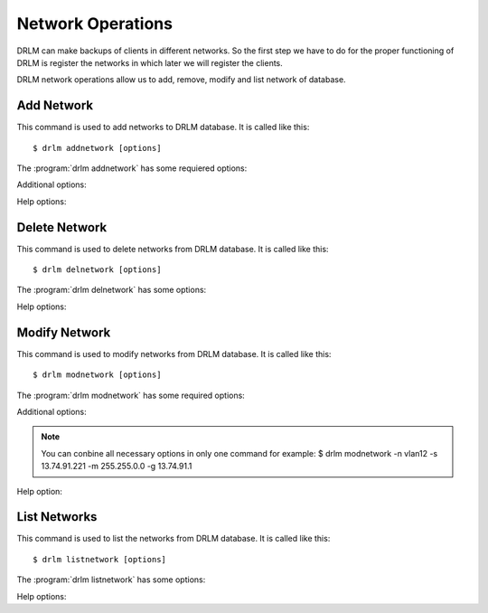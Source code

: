 Network Operations
==================

DRLM can make backups of clients in different networks. So
the first step we have to do for the proper functioning of
DRLM is register the networks in which later we will register
the clients.

DRLM network operations allow us to add, remove, modify and
list network of database.

Add Network
-----------

This command is used to add networks to DRLM database. It is
called like this::

   $ drlm addnetwork [options]

The :program:`drlm addnetwork` has some requiered options:

.. program:: `drlm addnetwork`

.. option:: -n network_name, --netname network_name

   Select Network name to add.

.. option:: -g gateway_ip, --gateway gateway_ip

   Network gateway IP address.

.. option:: -m network_mask, --mask network_mask

   Network mask

.. option:: -s server_ip, --server server_ip

   Server IP address.

Additional options:

.. option:: -i ip, --ipaddr ip

   Network IP address.

   Examples::

   $ drlm addnetwork -g 13.74.90.1 -m 255.255.255.0  -s 13.74.90.222 -n vlan12
   $ drlm addnetwork --gateway 13.74.90.1 --mask 255.255.255.0  --server 13.74.90.222 -n vlan12
   $ drlm addnetwork --ipaddr 13.74.90.0 -g 13.74.90.1 -m 255.255.255.0  --server 13.74.90.222 -n vlan12

Help options:

.. option:: -h, --help

   Show drlm addnetwork help.

   Examples::

   $ drlm addnetwork -h
   $ drlm addnetwork --help

Delete Network
--------------

This command is used to delete networks from DRLM database. It is
called like this::

   $ drlm delnetwork [options]

The :program:`drlm delnetwork` has some options:

.. program:: `drlm delnetwork`

.. option:: -n network_name, --netname network_name

   Select Network to delete by NAME.

   Examples::

   $ drlm delnetwork -n vlan12
   $ drlm delnetwork -name vlan12

.. option:: -I network_id, --id network_id

   Select Network to delete by ID.

   Examples::

   $ drlm delnetwork -I 12
   $ drlm delnetwork --id 12

Help options:

.. option:: -h, --help

   Show drlm delnetwork help.

   Examples::

   $ drlm delnetwork -h
   $ drlm delnetwork --help

Modify Network
--------------

This command is used to modify networks from DRLM database. It is
called like this::

   $ drlm modnetwork [options]

The :program:`drlm modnetwork` has some required options:

.. program:: `drlm modnetwork`

.. option:: -n network_name, --netname network_name

   Select Network to change by NAME.

.. option:: -I network_id, --id network_id

   Select Network to change by ID.

Additional options:

.. option:: -g gateway_ip, --gateway gateway_ip

   Set new GATEWAY address to network.

   Examples::

   $ drlm modnetwork -I 12 -g 13.74.91.1
   $ drlm modnetwork --id 12 --gateway 13.74.91.1
   $ drlm modnetwork -n vlan12 -g 13.74.91.1
   $ drlm modnetwork --netname vlan12 --gateway 13.74.91.1

.. option:: -m network_mask, --mask network_mask

   Assign new MASK to network.

   Examples::

   $ drlm modnetwork -I 12 -m 255.255.0.0
   $ drlm modnetwork --id 12 -m 255.255.0.0
   $ drlm modnetwork -n vlan12 -m 255.255.0.0
   $ drlm modnetwork --netname vlan12 --mask 255.255.0.0

.. option:: -s server_ip, --server server_ip

   Assign new SERVER to network.

   Examples::

   $ drlm modnetwork -I 12 -s 13.74.91.221
   $ drlm modnetwork --id 12 --server 13.74.91.221
   $ drlm modnetwork -n vlan12 -s 13.74.91.221
   $ drlm modnetwork --netname vlan12 --server 13.74.91.221

.. note::
   You can conbine all necessary options in only one command for example:
   $ drlm modnetwork -n vlan12 -s 13.74.91.221 -m 255.255.0.0 -g 13.74.91.1

Help option:

.. option:: -h, --help

   Show drlm modnetwork help.

   Examples::

   $ drlm modnetwork -h
   $ drlm modnetwork --help

List Networks
-------------

This command is used to list the networks from DRLM database. It is
called like this::

   $ drlm listnetwork [options]

The :program:`drlm listnetwork` has some options:

.. program:: `drlm listnetwork`

.. option:: -n network_name, --netname network_name

   Select Network to list.

   Examples::

   $ drlm listnetwork -n vlan12
   $ drlm listnetwork --netname vlan12

.. option:: -A, --all

   List all networks. This option is set by default if any option is specified.

   Examples::

   $ drlm listnetwork
   $ drlm listnetwork -A
   $ drlm listnetwork -all

Help options:

.. option:: -h, --help

   Show drlm listnetwork help.

   Examples::

   $ drlm listnetwork -h
   $ drlm listnetwork --help
